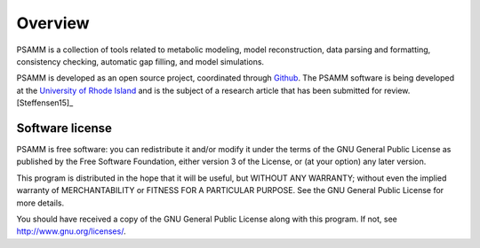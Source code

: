 
Overview
========

PSAMM is a collection of tools related to metabolic modeling, model
reconstruction, data parsing and formatting, consistency checking,
automatic gap filling, and model simulations.

PSAMM is developed as an open source project, coordinated through `Github`_.
The PSAMM software is being developed at the `University of Rhode Island`_ and
is the subject of a research article that has been submitted for
review. [Steffensen15]_

.. _Github: https://github.com/zhanglab/psamm
.. _University of Rhode Island: http://zhanglab.uri.edu/

Software license
----------------

PSAMM is free software: you can redistribute it and/or modify it under the
terms of the GNU General Public License as published by the Free Software
Foundation, either version 3 of the License, or (at your option) any later
version.

This program is distributed in the hope that it will be useful, but WITHOUT ANY
WARRANTY; without even the implied warranty of MERCHANTABILITY or FITNESS FOR A
PARTICULAR PURPOSE. See the GNU General Public License for more details.

You should have received a copy of the GNU General Public License along with
this program. If not, see http://www.gnu.org/licenses/.
